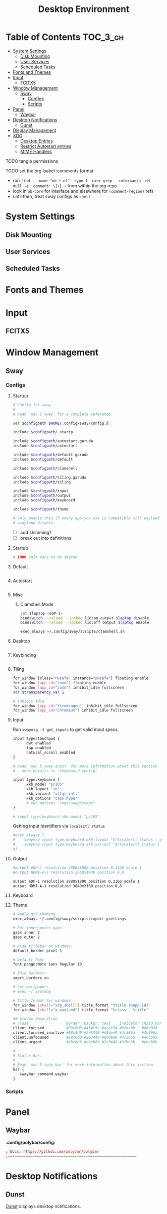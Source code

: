 :PROPERTIES:
:ID:       b03d47fc-e81c-409f-bf95-0d973930e73f
:END:
#+TITLE: Desktop Environment
#+PROPERTY: header-args :mkdirp yes
#+PROPERTY: header-args:sh   :tangle-mode (identity #o555)
#+PROPERTY: header-args:conf :tangle-mode (identity #o555)
#+OPTIONS: toc:nil

* Table of Contents :TOC_3_gh:
- [[#system-settings][System Settings]]
  - [[#disk-mounting][Disk Mounting]]
  - [[#user-services][User Services]]
  - [[#scheduled-tasks][Scheduled Tasks]]
- [[#fonts-and-themes][Fonts and Themes]]
- [[#input][Input]]
  - [[#fcitx5][FCITX5]]
- [[#window-management][Window Management]]
  - [[#sway][Sway]]
    - [[#configs][Configs]]
    - [[#scripts][Scripts]]
- [[#panel][Panel]]
  - [[#waybar][Waybar]]
- [[#desktop-notifications][Desktop Notifications]]
  - [[#dunst][Dunst]]
- [[#display-management][Display Management]]
- [[#xdg][XDG]]
  - [[#desktop-entries][Desktop Entries]]
  - [[#restrict-autostart-entries][Restrict Autostart entries]]
  - [[#mime-handlers][MIME Handlers]]

**** TODO tangle permissions
**** TODO set the org-babel :comments format
- run =find . -name "ob-*.el" -type f -exec grep --color=auto -nH --null -e 'comment' \{\} += from within the org repo
- look in =ob-core= for interface and elsewhere for =(comment-region)= refs
- until then, treat sway configs as =shell=

* System Settings

** Disk Mounting


** User Services


** Scheduled Tasks


* Fonts and Themes

* Input

** FCITX5

* Window Management

** Sway

*** Configs
:PROPERTIES:
:header-args+: :tangle-mode (identity #o644) :mkdirp yes :comments link
:header-args:sh+: :tangle-mode (identity #o644) :mkdirp yes :comments link
:END:

**** Startup

#+begin_src sh :tangle .config/sway/config
# Config for sway
#
# Read `man 5 sway` for a complete reference.

set $configpath $HOME/.config/sway/config.d

include $configpath/_startp

include $configpath/autostart.garuda
include $configpath/autostart

include $configpath/default.garuda
include $configpath/default

include $configpath/clamshell

include $configpath/tiling.garuda
include $configpath/tiling

include $configpath/input
include $configpath/output
include $configpath/keyboard

include $configpath/theme

# only enable this if every app you use is compatible with wayland
# xwayland disable
#+end_src

+ [ ] add shimming?
+ [ ] break out into definitions

**** Startup

#+begin_src sh :tangle .config/sway/config.d/_startup
# TODO init vars to be shared
#+end_src

**** Default

#+begin_src sh :tangle .config/sway/config.d/default

#+end_src

**** Autostart

#+begin_src sh :tangle .config/sway/config.d/autostart

#+end_src

**** Misc

***** Clamshell Mode

#+begin_src sh :tangle .config/sway/config.d/clamshell
set $laptop <eDP-1>
bindswitch --reload --locked lid:on output $laptop disable
bindswitch --reload --locked lid:off output $laptop enable

exec_always ~/.config/sway/scripts/clamshell.sh
#+end_src

**** Desktop

#+begin_src sh :tangle .config/sway/config.d/desktop

#+end_src

**** Keybinding

#+begin_src sh :tangle .config/sway/config.d/keybinding

#+end_src

**** Tiling

#+begin_src sh :tangle .config/sway/config.d/tiling
for_window [class="Pwsafe" instance="pwsafe"] floating enable
for_window [app_id="zoom"] floating enable
for_window [app_id="zoom"] inhibit_idle fullscreen
set $transparency_val 1

# Inhibit idle
for_window [app_id="firedragon"] inhibit_idle fullscreen
for_window [app_id="Chromium"] inhibit_idle fullscreen
#+end_src

**** Input

Run =swaymsg -t get_inputs= to get valid input specs.

#+begin_src sh :tangle .config/sway/config.d/input
input type:touchpad {
      dwt enabled
      tap enabled
      natural_scroll enabled
}

# Read `man 5 sway-input` for more information about this section.
# - more details in `xkeyboard-config`

input type:keyboard {
      xkb_model "pc105"
      xkb_layout "io"
      xkb_variant "altgr-intl"
      xkb_options "caps:hyper"
      # xkb_options "caps:swapescape"
}

# input type:keyboard xkb_model "pc105"

#+end_src

Getting input identifiers via =localectl status=

#+begin_src sh :tangle .config/sway/config.d/input
#exec_always {
#   'swaymsg input type:keyboard xkb_layout "$(localectl status | grep "X11 Layout" | sed -e "s/^.*X11 Layout://")"'
#   'swaymsg input type:keyboard xkb_variant "$(localectl status | grep "X11 Variant" | sed -e "s/^.*X11 Variant://")"'
#}
#+end_src

**** Output

#+begin_src sh :tangle .config/sway/config.d/output
#output eDP-1 resolution 2880x1800 position 0,1440 scale 1
#output HDMI-A-1 resolution 2560x1440 position 0,0

output eDP-1 resolution 2880x1800 position 0,2160 scale 1
output HDMI-A-1 resolution 3840x2160 position 0,0
#+end_src

**** Keyboard

**** Theme

#+begin_src sh :tangle .config/sway/config.d/theme
# Apply gtk theming
exec_always ~/.config/sway/scripts/import-gsettings

# Set inner/outer gaps
gaps inner 2
gaps outer 2

# Hide titlebar on windows:
default_border pixel 1

# Default Font
font pango:Noto Sans Regular 10

# Thin borders:
smart_borders on

# Set wallpaper:
# exec ~/.azotebg

# Title format for windows
for_window [shell="xdg_shell"] title_format "%title (%app_id)"
for_window [shell="x_wayland"] title_format "%class - %title"

## Window decoration
# class                 border  backgr. text    indicator child_border
client.focused          #88c0d0 #434c5e #eceff4 #8fbcbb   #88c0d0
client.focused_inactive #88c0d0 #2e3440 #d8dee9 #4c566a   #4c566a
client.unfocused        #88c0d0 #2e3440 #d8dee9 #4c566a   #4c566a
client.urgent           #ebcb8b #ebcb8b #2e3440 #8fbcbb   #ebcb8b

#
# Status Bar:
#
# Read `man 5 sway-bar` for more information about this section.
bar {
   swaybar_command waybar
}
#+end_src

*** Scripts

* Panel

** Waybar

*.config/polybar/config:*

#+begin_src conf :tangle .config/polybar/config :noweb yes
; Docs: https://github.com/polybar/polybar
;==========================================================

#+end_src

* Desktop Notifications

** Dunst

[[https://dunst-project.org/][Dunst]] displays desktop notifications.

* Display Management



* XDG

** Desktop Entries
** Restrict Autostart entries

**** TODO review =.config/autostart/*=

** MIME Handlers

*.config/mimeapps.list*

#+begin_example conf
#+begin_src conf :tangle .config/mimeapps.list
[Default Applications]
text/html=qutebrowser.desktop
x-scheme-handler/http=qutebrowser.desktop
x-scheme-handler/https=qutebrowser.desktop
x-scheme-handler/about=qutebrowser.desktop
x-scheme-handler/unknown=qutebrowser.desktop
#+end_src
#+end_example


